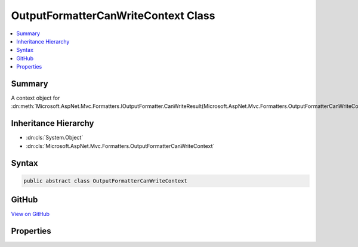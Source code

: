

OutputFormatterCanWriteContext Class
====================================



.. contents:: 
   :local:



Summary
-------

A context object for :dn:meth:`Microsoft.AspNet.Mvc.Formatters.IOutputFormatter.CanWriteResult(Microsoft.AspNet.Mvc.Formatters.OutputFormatterCanWriteContext)`\.





Inheritance Hierarchy
---------------------


* :dn:cls:`System.Object`
* :dn:cls:`Microsoft.AspNet.Mvc.Formatters.OutputFormatterCanWriteContext`








Syntax
------

.. code-block:: csharp

   public abstract class OutputFormatterCanWriteContext





GitHub
------

`View on GitHub <https://github.com/aspnet/apidocs/blob/master/aspnet/mvc/src/Microsoft.AspNet.Mvc.Abstractions/Formatters/OutputFormatterCanWriteContext.cs>`_





.. dn:class:: Microsoft.AspNet.Mvc.Formatters.OutputFormatterCanWriteContext

Properties
----------

.. dn:class:: Microsoft.AspNet.Mvc.Formatters.OutputFormatterCanWriteContext
    :noindex:
    :hidden:

    
    .. dn:property:: Microsoft.AspNet.Mvc.Formatters.OutputFormatterCanWriteContext.ContentType
    
        
    
        Gets or sets the :any:`Microsoft.Net.Http.Headers.MediaTypeHeaderValue` of the content type to write to the response.
    
        
        :rtype: Microsoft.Net.Http.Headers.MediaTypeHeaderValue
    
        
        .. code-block:: csharp
    
           public virtual MediaTypeHeaderValue ContentType { get; set; }
    
    .. dn:property:: Microsoft.AspNet.Mvc.Formatters.OutputFormatterCanWriteContext.FailedContentNegotiation
    
        
    
        Gets or sets a value indicating that content-negotiation could not find a formatter based on the
        information on the :any:`Microsoft.AspNet.Http.HttpRequest`\.
    
        
        :rtype: System.Nullable{System.Boolean}
    
        
        .. code-block:: csharp
    
           public virtual bool ? FailedContentNegotiation { get; set; }
    
    .. dn:property:: Microsoft.AspNet.Mvc.Formatters.OutputFormatterCanWriteContext.Object
    
        
    
        Gets or sets the object to write to the response.
    
        
        :rtype: System.Object
    
        
        .. code-block:: csharp
    
           public virtual object Object { get; protected set; }
    
    .. dn:property:: Microsoft.AspNet.Mvc.Formatters.OutputFormatterCanWriteContext.ObjectType
    
        
    
        Gets or sets the :any:`System.Type` of the object to write to the response.
    
        
        :rtype: System.Type
    
        
        .. code-block:: csharp
    
           public virtual Type ObjectType { get; protected set; }
    


